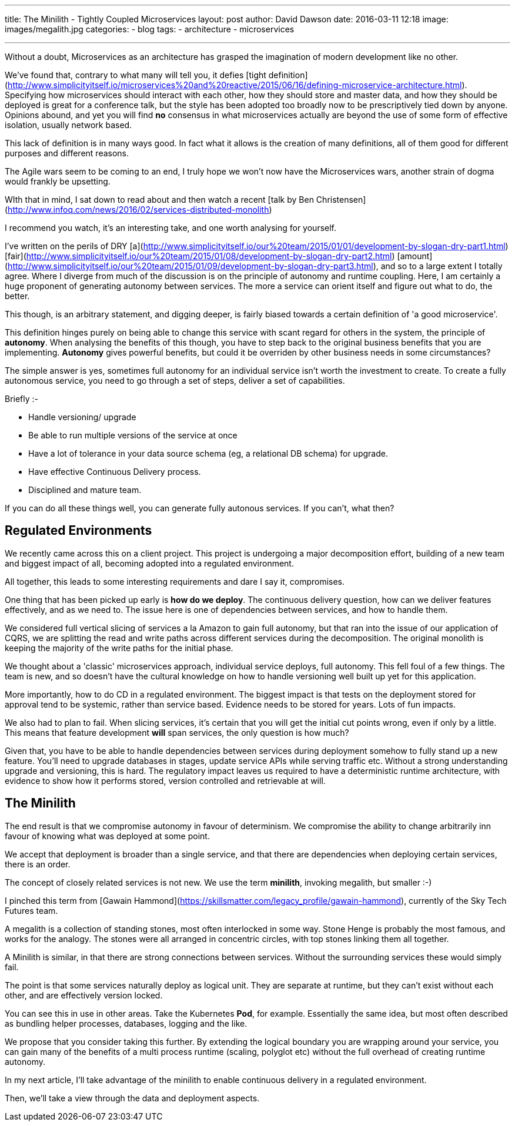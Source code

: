 ---
title: The Minilith - Tightly Coupled Microservices
layout: post
author: David Dawson
date: 2016-03-11 12:18
image: images/megalith.jpg
categories:
 - blog
tags:
 - architecture
 - microservices

---

Without a doubt, Microservices as an architecture has grasped the imagination of modern development like no other.

We've found that, contrary to what many will tell you, it defies [tight definition](http://www.simplicityitself.io/microservices%20and%20reactive/2015/06/16/defining-microservice-architecture.html). Specifying how microservices should interact with each other, how they should store and master data, and how they should be deployed is great for a conference talk, but the style has been adopted too broadly now to be prescriptively tied down by anyone. Opinions abound, and yet you will find **no** consensus in what microservices actually are beyond the use of some form of effective isolation, usually network based.

This lack of definition is in many ways good. In fact what it allows is the creation of many definitions, all of them good for different purposes and different reasons.

The Agile wars seem to be coming to an end, I truly hope we won't now have the Microservices wars, another strain of dogma would frankly be upsetting.

WIth that in mind, I sat down to read about and then watch a recent [talk by Ben Christensen](http://www.infoq.com/news/2016/02/services-distributed-monolith)

I recommend you watch, it's an interesting take, and one worth analysing for yourself.

I've written on the perils of DRY [a](http://www.simplicityitself.io/our%20team/2015/01/01/development-by-slogan-dry-part1.html) [fair](http://www.simplicityitself.io/our%20team/2015/01/08/development-by-slogan-dry-part2.html) [amount](http://www.simplicityitself.io/our%20team/2015/01/09/development-by-slogan-dry-part3.html), and so to a large extent I totally agree. Where I diverge from much of the discussion is on the principle of autonomy and runtime coupling. Here, I am certainly a huge proponent of generating autonomy between services. The more a service can orient itself and figure out what to do, the better.

This though, is an arbitrary statement, and digging deeper, is fairly biased towards a certain definition of 'a good microservice'.

This definition hinges purely on being able to change this service with scant regard for others in the system, the principle of *autonomy*. When analysing the benefits of this though, you have to step back to the original business benefits that you are implementing. *Autonomy* gives powerful benefits, but could it be overriden by other business needs in some circumstances?

The simple answer is yes, sometimes full autonomy for an individual service isn't worth the investment to create. To create a fully autonomous service, you need to go through a set of steps, deliver a set of capabilities.

Briefly :-

* Handle versioning/ upgrade
* Be able to run multiple versions of the service at once
* Have a lot of tolerance in your data source schema (eg, a relational DB schema) for upgrade.
* Have effective Continuous Delivery process.
* Disciplined and mature team.

If you can do all these things well, you can generate fully autonous services. If you can't, what then?

## Regulated Environments

We recently came across this on a client project. This project is undergoing a major decomposition effort, building of a new team and biggest impact of all, becoming adopted into a regulated environment.

All together, this leads to some interesting requirements and dare I say it, compromises.

One thing that has been picked up early is *how do we deploy*. The continuous delivery question, how can we deliver features effectively, and as we need to. The issue here is one of dependencies between services, and how to handle them.

We considered full vertical slicing of services a la Amazon to gain full autonomy, but that ran into the issue of our application of CQRS, we are splitting the read and write paths across different services during the decomposition. The original monolith is keeping the majority of the write paths for the initial phase.

We thought about a 'classic' microservices approach, individual service deploys, full autonomy. This fell foul of a few things. The team is new, and so doesn't have the cultural knowledge on how to handle versioning well built up yet for this application.

More importantly, how to do CD in a regulated environment. The biggest impact is that tests on the deployment stored for approval tend to be systemic, rather than service based. Evidence needs to be stored for years. Lots of fun impacts.

We also had to plan to fail. When slicing services, it's certain that you will get the initial cut points wrong, even if only by a little. This means that feature development *will* span services, the only question is how much?

Given that, you have to be able to handle dependencies between services during deployment somehow to fully stand up a new feature. You'll need to upgrade databases in stages, update service APIs while serving traffic etc. Without a strong understanding upgrade and versioning, this is hard.  The regulatory impact leaves us required to have a deterministic runtime architecture, with evidence to show how it performs stored, version controlled and retrievable at will.

## The Minilith

The end result is that we compromise autonomy in favour of determinism. We compromise the ability to change arbitrarily inn favour of knowing what was
deployed at some point.

We accept that deployment is broader than a single service, and that there are dependencies when deploying certain services, there is an order.

The concept of closely related services is not new. We use the term ***minilith***, invoking megalith, but smaller :-)

I pinched this term from [Gawain Hammond](https://skillsmatter.com/legacy_profile/gawain-hammond), currently of the Sky Tech Futures team.

A megalith is a collection of standing stones, most often interlocked in some way. Stone Henge is probably the most famous, and works for the analogy. The stones were all arranged in concentric circles, with top stones linking them all together.

A Minilith is similar, in that there are strong connections between services. Without the surrounding services these would simply fail.

The point is that some services naturally deploy as logical unit. They are separate at runtime, but they can't exist without each other, and are effectively version locked.

You can see this in use in other areas. Take the Kubernetes *Pod*, for example. Essentially the same idea, but most often described as bundling helper processes, databases, logging and the like.

We propose that you consider taking this further. By extending the logical boundary you are wrapping around your service, you can gain many of the benefits of a multi process runtime (scaling, polyglot etc) without the full overhead of creating runtime autonomy.

In my next article, I'll take advantage of the minilith to enable continuous delivery in a regulated environment.

Then, we'll take a view through the data and deployment aspects.








